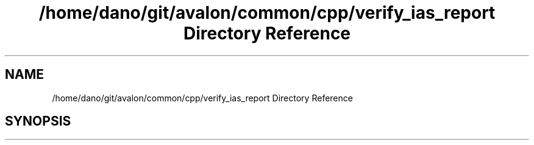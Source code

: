 .TH "/home/dano/git/avalon/common/cpp/verify_ias_report Directory Reference" 3 "Wed May 6 2020" "Version 0.5.0.dev1" "Hyperledger Avalon" \" -*- nroff -*-
.ad l
.nh
.SH NAME
/home/dano/git/avalon/common/cpp/verify_ias_report Directory Reference
.SH SYNOPSIS
.br
.PP

